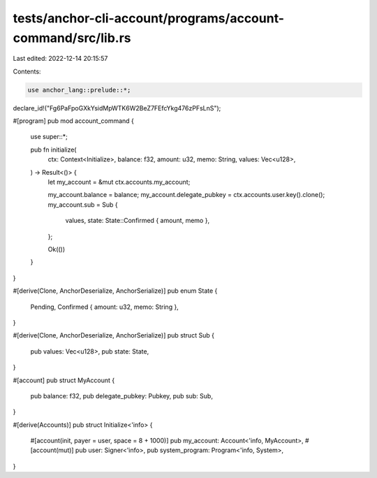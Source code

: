 tests/anchor-cli-account/programs/account-command/src/lib.rs
============================================================

Last edited: 2022-12-14 20:15:57

Contents:

.. code-block:: rs

    use anchor_lang::prelude::*;

declare_id!("Fg6PaFpoGXkYsidMpWTK6W2BeZ7FEfcYkg476zPFsLnS");

#[program]
pub mod account_command {
    use super::*;

    pub fn initialize(
        ctx: Context<Initialize>,
        balance: f32,
        amount: u32,
        memo: String,
        values: Vec<u128>,
    ) -> Result<()> {
        let my_account = &mut ctx.accounts.my_account;

        my_account.balance = balance;
        my_account.delegate_pubkey = ctx.accounts.user.key().clone();
        my_account.sub = Sub {
            values,
            state: State::Confirmed { amount, memo },
        };

        Ok(())
    }
}

#[derive(Clone, AnchorDeserialize, AnchorSerialize)]
pub enum State {
    Pending,
    Confirmed { amount: u32, memo: String },
}

#[derive(Clone, AnchorDeserialize, AnchorSerialize)]
pub struct Sub {
    pub values: Vec<u128>,
    pub state: State,
}

#[account]
pub struct MyAccount {
    pub balance: f32,
    pub delegate_pubkey: Pubkey,
    pub sub: Sub,
}

#[derive(Accounts)]
pub struct Initialize<'info> {
    #[account(init, payer = user, space = 8 + 1000)]
    pub my_account: Account<'info, MyAccount>,
    #[account(mut)]
    pub user: Signer<'info>,
    pub system_program: Program<'info, System>,
}


